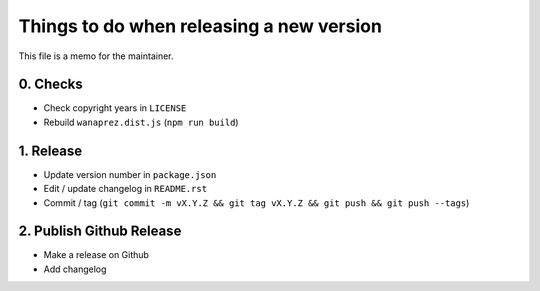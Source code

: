 Things to do when releasing a new version
=========================================

This file is a memo for the maintainer.


0. Checks
---------

* Check copyright years in ``LICENSE``
* Rebuild ``wanaprez.dist.js`` (``npm run build``)


1. Release
----------

* Update version number in ``package.json``
* Edit / update changelog in ``README.rst``
* Commit / tag (``git commit -m vX.Y.Z && git tag vX.Y.Z && git push && git push --tags``)


2. Publish Github Release
-------------------------

* Make a release on Github
* Add changelog
